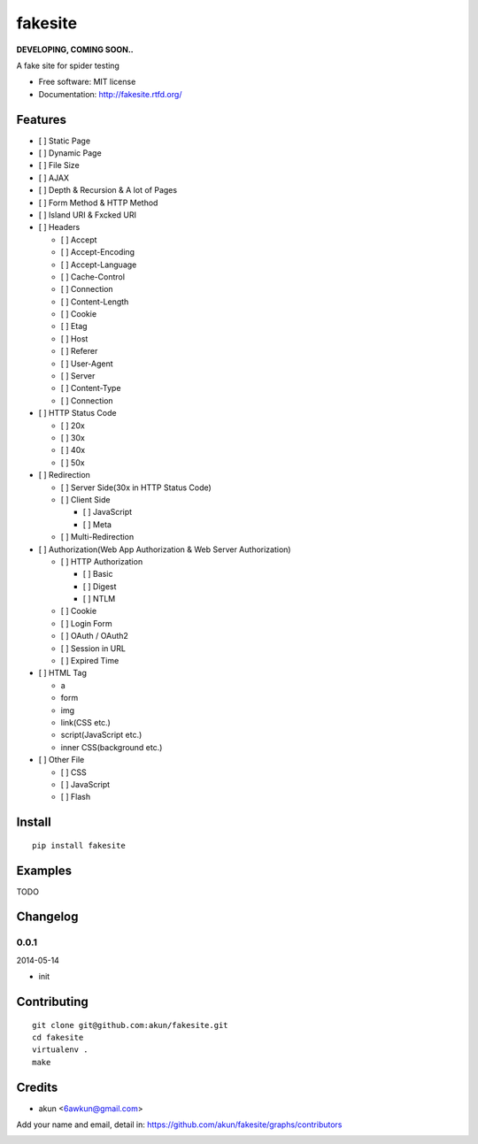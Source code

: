 fakesite
========

.. image:: https://travis-ci.org/akun/fakesite.png
   :target: https://travis-ci.org/akun/fakesite
   :alt: Build Status

.. image:: https://landscape.io/github/akun/fakesite/master/landscape.png
   :target: https://landscape.io/github/akun/fakesite/master
   :alt: Code Health

.. image:: https://coveralls.io/repos/akun/fakesite/badge.png
   :target: https://coveralls.io/r/akun/fakesite
   :alt: Coverage Status

**DEVELOPING, COMING SOON..**

A fake site for spider testing

* Free software: MIT license
* Documentation: http://fakesite.rtfd.org/

Features
--------

* [ ] Static Page
* [ ] Dynamic Page
* [ ] File Size
* [ ] AJAX
* [ ] Depth & Recursion & A lot of Pages
* [ ] Form Method & HTTP Method
* [ ] Island URI & Fxcked URI
* [ ] Headers

  + [ ] Accept
  + [ ] Accept-Encoding
  + [ ] Accept-Language
  + [ ] Cache-Control
  + [ ] Connection
  + [ ] Content-Length
  + [ ] Cookie
  + [ ] Etag
  + [ ] Host
  + [ ] Referer
  + [ ] User-Agent
  + [ ] Server
  + [ ] Content-Type
  + [ ] Connection

* [ ] HTTP Status Code

  + [ ] 20x
  + [ ] 30x
  + [ ] 40x
  + [ ] 50x

* [ ] Redirection

  + [ ] Server Side(30x in HTTP Status Code)
  + [ ] Client Side

    - [ ] JavaScript
    - [ ] Meta

  + [ ] Multi-Redirection

* [ ] Authorization(Web App Authorization & Web Server Authorization)

  + [ ] HTTP Authorization

    - [ ] Basic
    - [ ] Digest
    - [ ] NTLM

  + [ ] Cookie
  + [ ] Login Form
  + [ ] OAuth / OAuth2
  + [ ] Session in URL
  + [ ] Expired Time

* [ ] HTML Tag

  + a
  + form
  + img
  + link(CSS etc.)
  + script(JavaScript etc.)
  + inner CSS(background etc.)

* [ ] Other File

  + [ ] CSS
  + [ ] JavaScript
  + [ ] Flash

Install
-------

::

   pip install fakesite

Examples
--------

TODO

Changelog
---------

0.0.1
~~~~~~~~~~~~~~~~~~~~~~~~~~

2014-05-14

* init

Contributing
------------

::

   git clone git@github.com:akun/fakesite.git
   cd fakesite
   virtualenv .
   make

Credits
-------

* akun <6awkun@gmail.com>

Add your name and email, detail in: https://github.com/akun/fakesite/graphs/contributors

.. image:: https://d2weczhvl823v0.cloudfront.net/akun/fakesite/trend.png
   :alt: Bitdeli badge
   :target: https://bitdeli.com/free
